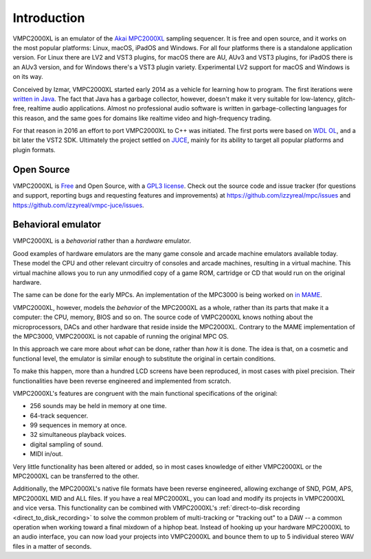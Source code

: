 .. _introduction:

Introduction
============
VMPC2000XL is an emulator of the `Akai MPC2000XL <https://www.akaipro.com/mpc2000xl>`_ sampling sequencer. It is free and open source, and it works on the most popular platforms: Linux, macOS, iPadOS and Windows. For all four platforms there is a standalone application version. For Linux there are LV2 and VST3 plugins, for macOS there are AU, AUv3 and VST3 plugins, for iPadOS there is an AUv3 version, and for Windows there's a VST3 plugin variety. Experimental LV2 support for macOS and Windows is on its way.

Conceived by Izmar, VMPC2000XL started early 2014 as a vehicle for learning how to program. The first iterations were `written in Java <https://github.com/izzyreal/vmpc-java>`_. The fact that Java has a garbage collector, however, doesn't make it very suitable for low-latency, glitch-free, realtime audio applications. Almost no professional audio software is written in garbage-collecting languages for this reason, and the same goes for domains like realtime video and high-frequency trading.

For that reason in 2016 an effort to port VMPC2000XL to C++ was initiated. The first ports were based on
`WDL OL <https://github.com/olilarkin/wdl-ol>`_, and a bit later the VST2 SDK. Ultimately the project settled on `JUCE <https://juce.com/>`_, mainly for its ability to target all popular platforms and plugin formats.

Open Source
-----------
VMPC2000XL is `Free <https://en.wikipedia.org/wiki/Free_software>`_ and Open Source, with a `GPL3 license <https://github.com/izzyreal/vmpc-juce/blob/master/LICENSE.txt>`_. Check out the source code and issue tracker (for questions and support, reporting bugs and requesting features and improvements) at https://github.com/izzyreal/mpc/issues and https://github.com/izzyreal/vmpc-juce/issues.

Behavioral emulator
-------------------
VMPC2000XL is a *behavorial* rather than a *hardware* emulator.

Good examples of hardware emulators are the many game console and arcade machine emulators available today. These model the CPU and other relevant circuitry of consoles and arcade machines, resulting in a virtual machine. This virtual machine allows you to run any unmodified copy of a game ROM, cartridge or CD that would run on the original hardware.

The same can be done for the early MPCs. An implementation of the MPC3000 is being worked on `in MAME <https://github.com/mamedev/mame/blob/master/src/mame/akai/mpc3000.cpp>`_.

VMPC2000XL, however, models the *behavior* of the MPC2000XL as a whole, rather than its parts that make it a computer: the CPU, memory, BIOS and so on. The source code of VMPC2000XL knows nothing about the microprocessors, DACs and other hardware that reside inside the MPC2000XL. Contrary to the MAME implementation of the MPC3000, VMPC2000XL is not capable of running the original MPC OS.

In this approach we care more about *what* can be done, rather than *how* it is done. The idea is that, on a cosmetic and functional level, the emulator is similar enough to substitute the original in certain conditions.

To make this happen, more than a hundred LCD screens have been reproduced, in most cases with pixel precision. Their functionalities have been reverse engineered and implemented from scratch.

VMPC2000XL's features are congruent with the main functional specifications of the original:

* 256 sounds may be held in memory at one time. 
* 64-track sequencer.
* 99 sequences in memory at once.
* 32 simultaneous playback voices.
* digital sampling of sound.
* MIDI in/out.

Very little functionality has been altered or added, so in most cases knowledge of either VMPC2000XL or the MPC2000XL can be transferred to the other.

Additionally, the MPC2000XL's native file formats have been reverse engineered, allowing exchange of SND, PGM, APS, MPC2000XL MID and ALL files. If you have a real MPC2000XL, you can load and modify its projects in VMPC2000XL and vice versa. This functionality can be combined with VMPC2000XL's :ref:`direct-to-disk recording <direct_to_disk_recording>` to solve the common problem of multi-tracking or "tracking out" to a DAW -- a common operation when working toward a final mixdown of a hiphop beat. Instead of hooking up your hardware MPC2000XL to an audio interface, you can now load your projects into VMPC2000XL and bounce them to up to 5 individual stereo WAV files in a matter of seconds.

